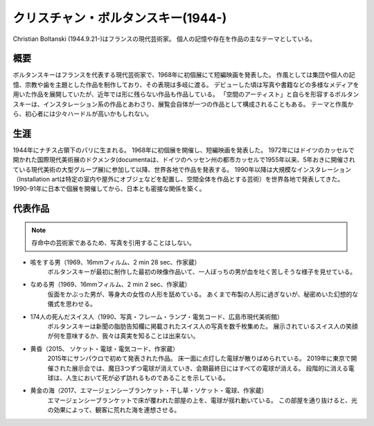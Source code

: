 ===================================
クリスチャン・ボルタンスキー(1944-)
===================================


Christian Boltanski (1944.9.21-)はフランスの現代芸術家。
個人の記憶や存在を作品の主なテーマとしている。


概要
====
ボルタンスキーはフランスを代表する現代芸術家で、1968年に初個展にて短編映画を発表した。
作風としては集団や個人の記憶、宗教や歯を主題とした作品を制作しており、その表現は多岐に渡る。
デビューした頃は写真や書籍などの多様なメディアを用いた作品を展開していたが、近年では形に残らない作品も作品している。
「空間のアーティスト」と自らを形容するボルタンスキーは、インスタレーション系の作品とあわさり、展覧会自体が一つの作品として構成されることもある。
テーマと作風から、初心者には少々ハードルが高いかもしれない。

生涯
====
1944年にナチス占領下のパリに生まれる。
1968年に初個展を開催し、短編映画を発表した。
1972年にはドイツのカッセルで開かれた国際現代美術展のドクメンタ(documentaは、ドイツのヘッセン州の都市カッセルで1955年以来、5年おきに開催されている現代美術の大型グループ展)に参加して以降、世界各地で作品を発表する。
1990年以降は大規模なインスタレーション（Installation artは特定の室内や屋外にオブジェなどを配置し、空間全体を作品とする芸術）を世界各地で発表してきた。
1990-91年に日本で個展を開催してから、日本とも密接な関係を築く。

代表作品
========
.. note::
    存命中の芸術家であるため、写真を引用することはしない。

* 咳をする男（1969、16mmフィルム、2 min 28 sec、作家蔵）
    ボルタンスキーが最初に制作した最初の映像作品いて、一人ぼっちの男が血を吐く苦しそうな様子を見せている。

* なめる男（1969、16mmフィルム、2 min 2 sec、作家蔵）
    仮面をかぶった男が、等身大の女性の人形を舐めている。
    あくまで布製の人形に過ぎないが、秘密めいた幻想的な儀式を思わせる。

* 174人の死んだスイス人（1990、写真・フレーム・ランプ・電気コード、広島市現代美術館）
    ボルタンスキーは新聞の脂肪告知欄に掲載されたスイス人の写真を数千枚集めた。
    展示されているスイス人の笑顔が何を意味するか、我々は真実を知ることは出来ない。

* 黄昏（2015、 ソケット・電球・電気コード、作家蔵）
    2015年にサンパウロで初めて発表された作品。
    床一面に点灯した電球が散りばめられている。
    2019年に東京で開催された展示会では、魔日3つずつ電球が消えていき、会期最終日にはすべての電球が消える。
    段階的に消える電球は、人生において死が必ず訪れるものであることを示している。

* 黄金の海（2017、エマージェンシーブランケット・干し草・ソケット・電球、作家蔵）
    エマージェンシーブランケットで床が覆われた部屋の上を、電球が揺れ動いている。
    この部屋を通り抜けると、光の効果によって、観客に荒れた海を連想させる。